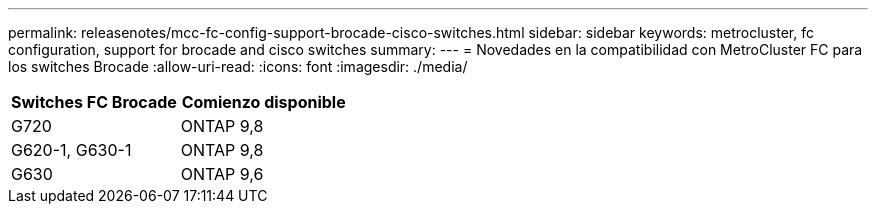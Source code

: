 ---
permalink: releasenotes/mcc-fc-config-support-brocade-cisco-switches.html 
sidebar: sidebar 
keywords: metrocluster, fc configuration, support for brocade and cisco switches 
summary:  
---
= Novedades en la compatibilidad con MetroCluster FC para los switches Brocade
:allow-uri-read: 
:icons: font
:imagesdir: ./media/


[cols="2*"]
|===
| Switches FC Brocade | Comienzo disponible 


 a| 
G720
 a| 
ONTAP 9,8



 a| 
G620-1, G630-1
 a| 
ONTAP 9,8



 a| 
G630
 a| 
ONTAP 9,6

|===